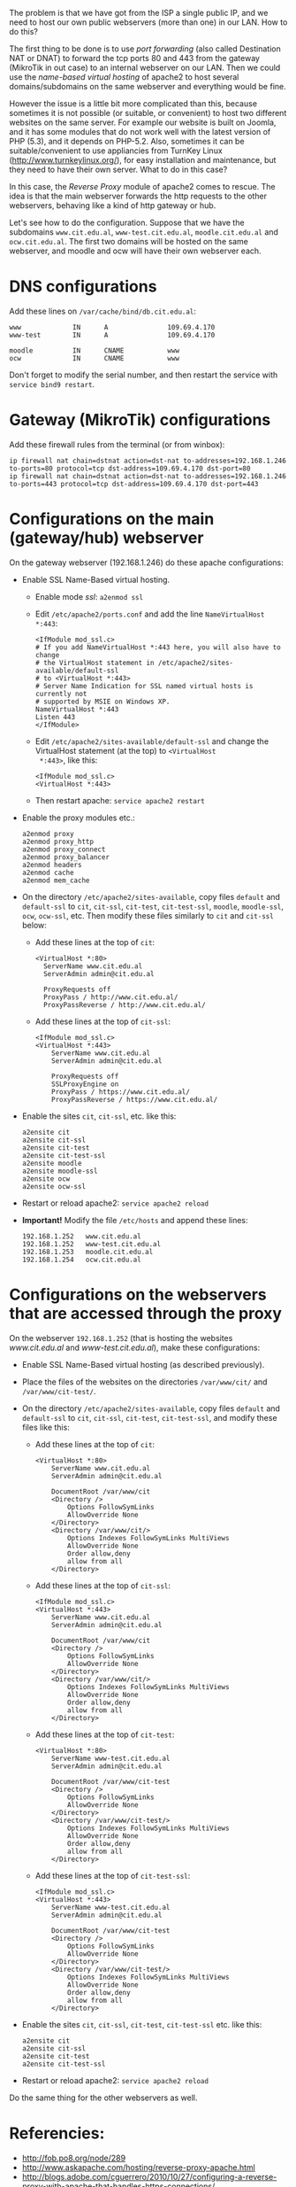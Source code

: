 #+OPTIONS:   H:3 num:t toc:t \n:nil @:t ::t |:t ^:nil -:t f:t *:t <:t
#+OPTIONS:   TeX:nil LaTeX:nil skip:nil d:nil todo:t pri:nil tags:not-in-toc
#+begin_comment yaml-front-matter
---
layout:     post
title:      Multiple Webservers Behind NAT
date:       2012-08-09 02:36:00
summary:    We got from the ISP a single public IP, and we need to host
            our own public webservers (more than one) in our LAN.
            How to do this?
tags: [System Administration, Web Server, Apache2, Reverse Proxy]
---
#+end_comment

The problem is that we have got from the ISP a single public IP, and
we need to host our own public webservers (more than one) in our
LAN. How to do this?

The first thing to be done is to use /port forwarding/ (also called
Destination NAT or DNAT) to forward the tcp ports 80 and 443 from the
gateway (MikroTik in out case) to an internal webserver on our
LAN. Then we could use the /name-based virtual hosting/ of apache2 to
host several domains/subdomains on the same webserver and everything
would be fine.

However the issue is a little bit more complicated than this, because
sometimes it is not possible (or suitable, or convenient) to host two
different websites on the same server. For example our website is
built on Joomla, and it has some modules that do not work well with
the latest version of PHP (5.3), and it depends on PHP-5.2. Also,
sometimes it can be suitable/convenient to use appliancies from
TurnKey Linux (http://www.turnkeylinux.org/), for easy installation
and maintenance, but they need to have their own server. What to do in
this case?

In this case, the /Reverse Proxy/ module of apache2 comes to rescue. The
idea is that the main webserver forwards the http requests to the
other webservers, behaving like a kind of http gateway or hub.

Let's see how to do the configuration. Suppose that we have the
subdomains =www.cit.edu.al=, =www-test.cit.edu.al=,
=moodle.cit.edu.al= and =ocw.cit.edu.al=. The first two domains will
be hosted on the same webserver, and moodle and ocw will have their
own webserver each.


* DNS configurations

  Add these lines on ~/var/cache/bind/db.cit.edu.al~:
  #+BEGIN_EXAMPLE
  www             IN      A               109.69.4.170
  www-test        IN      A               109.69.4.170

  moodle          IN      CNAME           www
  ocw             IN      CNAME           www
  #+END_EXAMPLE

  Don't forget to modify the serial number, and then restart the
  service with =service bind9 restart=.


* Gateway (MikroTik) configurations

  Add these firewall rules from the terminal (or from winbox):

  #+BEGIN_EXAMPLE
  ip firewall nat chain=dstnat action=dst-nat to-addresses=192.168.1.246 to-ports=80 protocol=tcp dst-address=109.69.4.170 dst-port=80 
  ip firewall nat chain=dstnat action=dst-nat to-addresses=192.168.1.246 to-ports=443 protocol=tcp dst-address=109.69.4.170 dst-port=443 
  #+END_EXAMPLE
  

* Configurations on the main (gateway/hub) webserver

  On the gateway webserver (192.168.1.246) do these apache
  configurations:

  + Enable SSL Name-Based virtual hosting.
    - Enable mode /ssl/: =a2enmod ssl=

    - Edit ~/etc/apache2/ports.conf~ and add the line
      =NameVirtualHost *:443=:
      #+BEGIN_EXAMPLE
      <IfModule mod_ssl.c>
	  # If you add NameVirtualHost *:443 here, you will also have to change
	  # the VirtualHost statement in /etc/apache2/sites-available/default-ssl
	  # to <VirtualHost *:443>
	  # Server Name Indication for SSL named virtual hosts is currently not
	  # supported by MSIE on Windows XP.
	  NameVirtualHost *:443
	  Listen 443
      </IfModule>
      #+END_EXAMPLE

    - Edit ~/etc/apache2/sites-available/default-ssl~ and change
      the VirtualHost statement (at the top) to =<VirtualHost
      *:443>=, like this:
      #+BEGIN_EXAMPLE
      <IfModule mod_ssl.c>
      <VirtualHost *:443>
      #+END_EXAMPLE

    - Then restart apache: =service apache2 restart=
      
  + Enable the proxy modules etc.:
    #+BEGIN_EXAMPLE
    a2enmod proxy
    a2enmod proxy_http
    a2enmod proxy_connect
    a2enmod proxy_balancer
    a2enmod headers
    a2enmod cache
    a2enmod mem_cache       
    #+END_EXAMPLE

  + On the directory ~/etc/apache2/sites-available~, copy files
    ~default~ and ~default-ssl~ to ~cit~, ~cit-ssl~, ~cit-test~,
    ~cit-test-ssl~, ~moodle~, ~moodle-ssl~, ~ocw~, ~ocw-ssl~,
    etc. Then modify these files similarly to ~cit~ and ~cit-ssl~
    below:
    - Add these lines at the top of ~cit~:
      #+BEGIN_EXAMPLE
      <VirtualHost *:80>
	    ServerName www.cit.edu.al
	    ServerAdmin admin@cit.edu.al

	    ProxyRequests off
	    ProxyPass / http://www.cit.edu.al/
	    ProxyPassReverse / http://www.cit.edu.al/
      #+END_EXAMPLE
    - Add these lines at the top of ~cit-ssl~:
      #+BEGIN_EXAMPLE
      <IfModule mod_ssl.c>
      <VirtualHost *:443>
	      ServerName www.cit.edu.al
	      ServerAdmin admin@cit.edu.al

	      ProxyRequests off
	      SSLProxyEngine on
	      ProxyPass / https://www.cit.edu.al/
	      ProxyPassReverse / https://www.cit.edu.al/
      #+END_EXAMPLE

  + Enable the sites ~cit~, ~cit-ssl~, etc. like this:
    #+BEGIN_EXAMPLE
    a2ensite cit
    a2ensite cit-ssl
    a2ensite cit-test
    a2ensite cit-test-ssl
    a2ensite moodle
    a2ensite moodle-ssl
    a2ensite ocw
    a2ensite ocw-ssl
    #+END_EXAMPLE

  + Restart or reload apache2: =service apache2 reload=

  + *Important!* Modify the file ~/etc/hosts~ and append these
    lines:
    #+BEGIN_EXAMPLE
    192.168.1.252   www.cit.edu.al
    192.168.1.252   www-test.cit.edu.al
    192.168.1.253   moodle.cit.edu.al
    192.168.1.254   ocw.cit.edu.al
    #+END_EXAMPLE


* Configurations on the webservers that are accessed through the proxy

  On the webserver =192.168.1.252= (that is hosting the websites
  /www.cit.edu.al/ and /www-test.cit.edu.al/), make these
  configurations:
  + Enable SSL Name-Based virtual hosting (as described previously).

  + Place the files of the websites on the directories
    ~/var/www/cit/~ and ~/var/www/cit-test/~.

  + On the directory ~/etc/apache2/sites-available~, copy files
    ~default~ and ~default-ssl~ to ~cit~, ~cit-ssl~, ~cit-test~,
    ~cit-test-ssl~, and modify these files like this:
    - Add these lines at the top of ~cit~:
      #+BEGIN_EXAMPLE
      <VirtualHost *:80>
	      ServerName www.cit.edu.al
	      ServerAdmin admin@cit.edu.al

	      DocumentRoot /var/www/cit
	      <Directory />
		      Options FollowSymLinks
		      AllowOverride None
	      </Directory>
	      <Directory /var/www/cit/>
		      Options Indexes FollowSymLinks MultiViews
		      AllowOverride None
		      Order allow,deny
		      allow from all
	      </Directory>
      #+END_EXAMPLE

    - Add these lines at the top of ~cit-ssl~:
      #+BEGIN_EXAMPLE
      <IfModule mod_ssl.c>
      <VirtualHost *:443>
	      ServerName www.cit.edu.al
	      ServerAdmin admin@cit.edu.al

	      DocumentRoot /var/www/cit
	      <Directory />
		      Options FollowSymLinks
		      AllowOverride None
	      </Directory>
	      <Directory /var/www/cit/>
		      Options Indexes FollowSymLinks MultiViews
		      AllowOverride None
		      Order allow,deny
		      allow from all
	      </Directory>
      #+END_EXAMPLE

    - Add these lines at the top of ~cit-test~:
      #+BEGIN_EXAMPLE
      <VirtualHost *:80>
	      ServerName www-test.cit.edu.al
	      ServerAdmin admin@cit.edu.al

	      DocumentRoot /var/www/cit-test
	      <Directory />
		      Options FollowSymLinks
		      AllowOverride None
	      </Directory>
	      <Directory /var/www/cit-test/>
		      Options Indexes FollowSymLinks MultiViews
		      AllowOverride None
		      Order allow,deny
		      allow from all
	      </Directory>
      #+END_EXAMPLE

    - Add these lines at the top of ~cit-test-ssl~:
      #+BEGIN_EXAMPLE
      <IfModule mod_ssl.c>
      <VirtualHost *:443>
	      ServerName www-test.cit.edu.al
	      ServerAdmin admin@cit.edu.al

	      DocumentRoot /var/www/cit-test
	      <Directory />
		      Options FollowSymLinks
		      AllowOverride None
	      </Directory>
	      <Directory /var/www/cit-test/>
		      Options Indexes FollowSymLinks MultiViews
		      AllowOverride None
		      Order allow,deny
		      allow from all
	      </Directory>
      #+END_EXAMPLE

  + Enable the sites ~cit~, ~cit-ssl~, ~cit-test~, ~cit-test-ssl~
    etc. like this:
    #+BEGIN_EXAMPLE
    a2ensite cit
    a2ensite cit-ssl
    a2ensite cit-test
    a2ensite cit-test-ssl
    #+END_EXAMPLE

  + Restart or reload apache2: =service apache2 reload=

 Do the same thing for the other webservers as well.


* Referencies:

  + http://fob.po8.org/node/289
  + http://www.askapache.com/hosting/reverse-proxy-apache.html
  + http://blogs.adobe.com/cguerrero/2010/10/27/configuring-a-reverse-proxy-with-apache-that-handles-https-connections/
  + http://blog.lundscape.com/2009/05/configure-a-reverse-proxy-with-apache/
  + http://www.raskas.be/blog/2006/04/21/reverse-proxy-of-virtual-hosts-with-apache-2/

